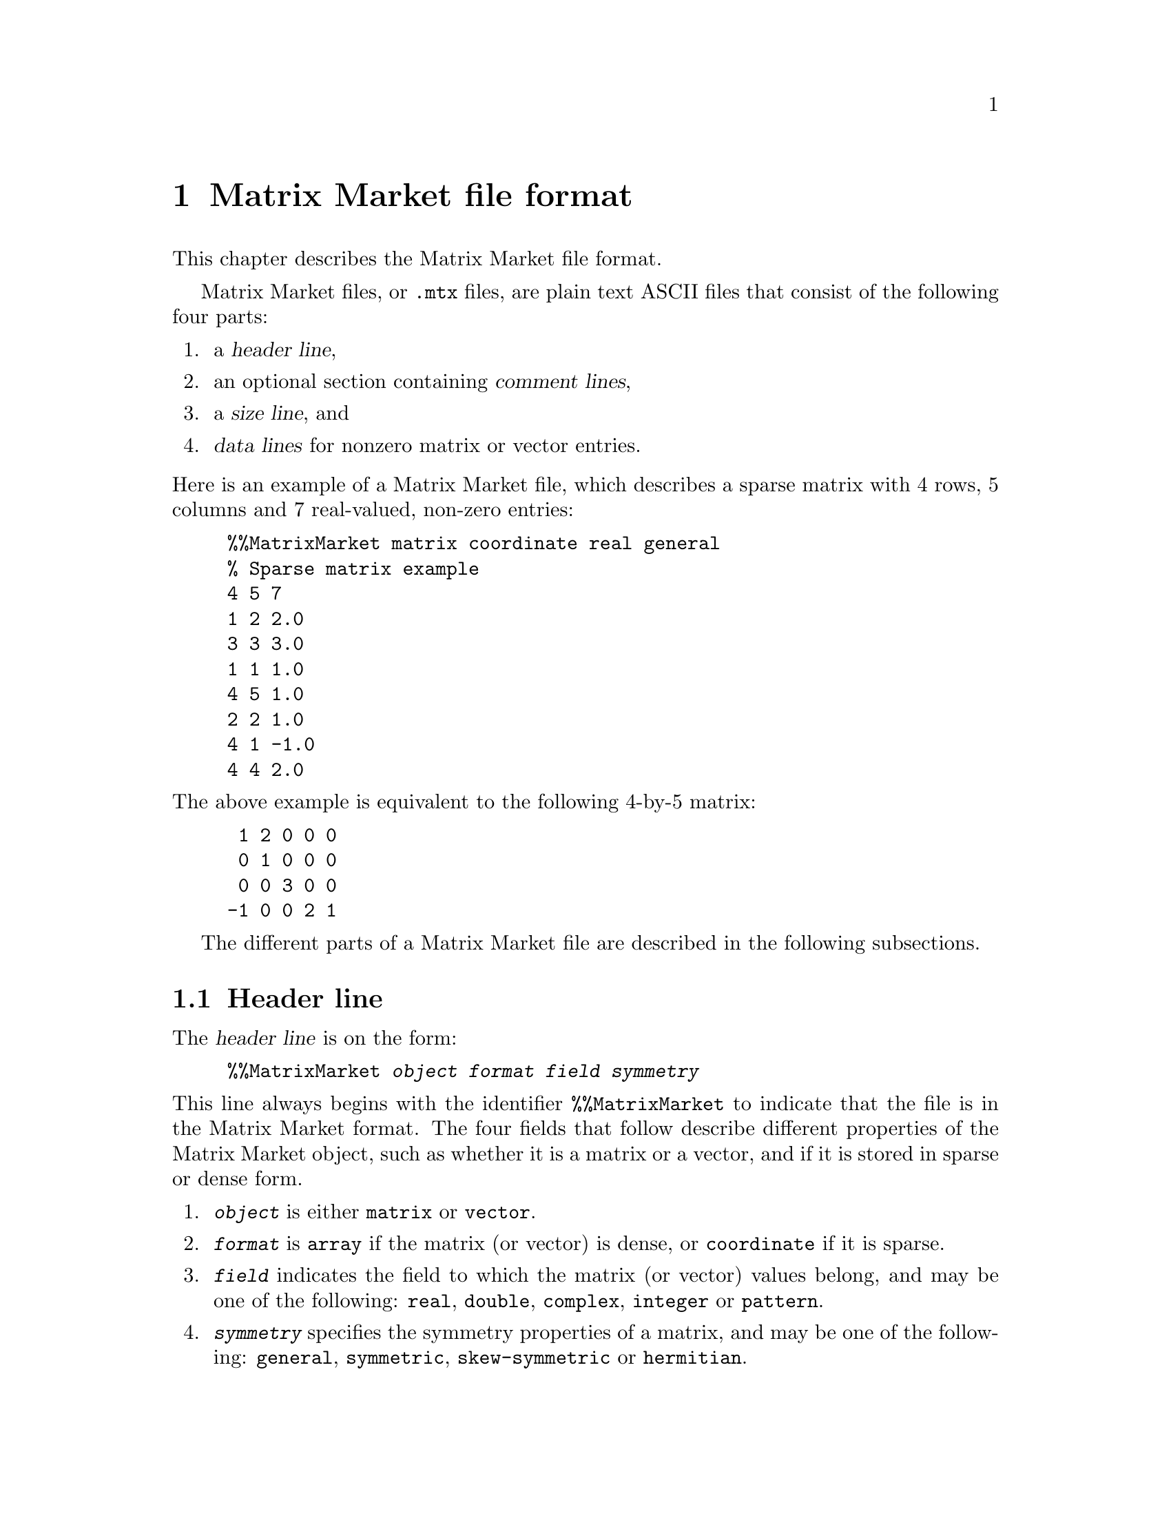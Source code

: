 @c This file is part of libmtx.
@c Copyright (C) 2021 James D. Trotter
@c
@c libmtx is free software: you can redistribute it and/or
@c modify it under the terms of the GNU General Public License as
@c published by the Free Software Foundation, either version 3 of the
@c License, or (at your option) any later version.
@c
@c libmtx is distributed in the hope that it will be useful,
@c but WITHOUT ANY WARRANTY; without even the implied warranty of
@c MERCHANTABILITY or FITNESS FOR A PARTICULAR PURPOSE.  See the GNU
@c General Public License for more details.
@c
@c You should have received a copy of the GNU General Public License
@c along with libmtx.  If not, see
@c <https://www.gnu.org/licenses/>.
@c
@c Authors: James D. Trotter <james@simula.no>
@c Last modified: 2021-06-18
@c
@c libmtx User Guide: Matrix Market file format.

@node Matrix Market file format
@chapter Matrix Market file format

This chapter describes the Matrix Market file format.

@cindex Matrix Market format
Matrix Market files, or @file{.mtx} files, are plain text ASCII files
that consist of the following four parts:
@enumerate
@item a @dfn{header line},
@item an optional section containing @dfn{comment lines},
@item a @dfn{size line}, and
@item @dfn{data lines} for nonzero matrix or vector entries.
@end enumerate

@noindent
Here is an example of a Matrix Market file, which describes a sparse
matrix with 4 rows, 5 columns and 7 real-valued, non-zero entries:
@example
@code{%%MatrixMarket matrix coordinate real general
% Sparse matrix example
4 5 7
1 2 2.0
3 3 3.0
1 1 1.0
4 5 1.0
2 2 1.0
4 1 -1.0
4 4 2.0}
@end example
@noindent
The above example is equivalent to the following 4-by-5 matrix:
@example
 1 2 0 0 0
 0 1 0 0 0
 0 0 3 0 0
-1 0 0 2 1
@end example

The different parts of a Matrix Market file are described in the
following subsections.

@menu
* Header line:: Matrix Market header.
* Comment lines:: Comments in Matrix Market files.
* Size line:: Size of Matrix Market objects.
* Data lines:: Matrix Market data.
@end menu


@node Header line
@section Header line

@cindex Matrix Market @subentry header line
@cindex Matrix Market format @subentry header line
@cindex header line
@cindex Matrix Market @subentry identifier
The @dfn{header line} is on the form:
@example
@code{%%MatrixMarket @var{object} @var{format} @var{field} @var{symmetry}}
@end example
@noindent
This line always begins with the identifier @code{%%MatrixMarket} to
indicate that the file is in the Matrix Market format. The four fields
that follow describe different properties of the Matrix Market object,
such as whether it is a matrix or a vector, and if it is stored in
sparse or dense form.
@cindex Matrix Market format @subentry object
@cindex Matrix Market @subentry object
@enumerate
@item @code{@var{object}}
      is either @code{matrix} or @code{vector}.

@cindex Matrix Market format @subentry format
@cindex Matrix Market @subentry format
@cindex array
@cindex coordinate
@item @code{@var{format}}
      is @code{array} if the matrix (or vector) is dense, or
      @code{coordinate} if it is sparse.

@cindex Matrix Market format @subentry field
@cindex Matrix Market @subentry field
@cindex real
@cindex double
@cindex complex
@cindex integer
@cindex pattern
@item @code{@var{field}}
      indicates the field to which the matrix (or vector) values
      belong, and may be one of the following: @code{real},
      @code{double}, @code{complex}, @code{integer} or @code{pattern}.

@cindex Matrix Market format @subentry symmetry
@cindex Matrix Market @subentry symmetry
@cindex symmetry
@cindex unsymmetric
@cindex symmetric
@cindex skew-symmetric
@cindex Hermitian
@item @code{@var{symmetry}}
      specifies the symmetry properties of a matrix, and may be one of
      the following: @code{general}, @code{symmetric},
      @code{skew-symmetric} or @code{hermitian}.
@end enumerate

@cindex Matrix Market format @subentry field
@cindex Matrix Market @subentry field
@cindex real
@cindex double
@cindex complex
@cindex integer
@cindex pattern
The @code{@var{field}} value of the header is used as follows:
@itemize
@item For real-valued matrices (or vectors),
values are stored as decimal numbers. @code{@var{field}} is either
@code{real} or @code{double} and values should be represented in
single- or double-precision floating-point, respectively.

@item For complex matrices (or vectors),
values are stored as pairs of decimal numbers, comprising the real and
imaginary parts of a complex number. @code{@var{field}} is
@code{complex}, and values should be represented in pairs of
single-precision floating-point numbers.

@item For integer-valued matrices (or vectors),
values are stored as integers. @code{@var{field}} is @code{integer},
and values should be represented as 32-bit integers.

@item For binary-valued sparse matrices (or vectors),
no values are stored for nonzero matrix (or vector) entries. Only the
locations of nonzeros are stored. @code{@var{field}} is
@code{pattern}, and only the locations of nonzero matrix (or vector)
entries should be represented.
@end itemize

@cindex Matrix Market format @subentry symmetry
@cindex Matrix Market @subentry symmetry
@cindex symmetry
@cindex unsymmetric
@cindex symmetric
@cindex skew-symmetric
@cindex Hermitian
The @code{@var{symmetry}} value of the header is ignored if
@code{@var{object}} is @code{vector}.  However, if @code{@var{object}}
is @code{matrix}, then it is used as follows:
@itemize
@item For a general, unsymmetric matrix,
@code{@var{symmetry}} is @code{general}. Every nonzero matrix entry is
stored explicitly.

@cindex triangular matrix
@cindex row major
@item For a symmetric matrix,
(i.e., a matrix that is equal to its transpose), @code{@var{symmetry}}
is @code{symmetric}. The matrix must be square.  If
@code{@var{format}} is @code{array}, then only the lower or upper
triangular part of the matrix is stored explicitly.  (Note that there
is no indication in the Matrix Market file regarding which part is
stored, but libmtx assumes by default that the lower triangular part
is stored in row major order.)  Otherwise, if @code{@var{format}} is
@code{coordinate}, then values may be explicitly represented from the
lower or upper triangular part of the matrix, or both.

@item For a Hermitian matrix,
(i.e., a matrix that is equal to its conjugate transpose),
@code{@var{symmetry}} is @code{hermitian}. The matrix must be square.
If @code{@var{format}} is @code{array}, then only the lower or upper
triangular part of the matrix is stored explicitly. (Note that there
is no indication in the Matrix Market file regarding which part is
stored, but libmtx assumes by default that the lower triangular part
is stored in row major order.)  Otherwise, if @code{@var{format}} is
@code{coordinate}, then values may be explicitly represented from the
lower or upper triangular part of the matrix, or both.

@item For a skew-symmetric matrix,
(i.e., a matrix that is equal to the negative of its transpose),
@code{@var{symmetry}} is @code{skew-symmetric}. The matrix must be
square, but skew symmetry implies that diagonal entries are zero.
Therefore, if @code{@var{format}} is @code{array}, then only the
strictly lower or upper triangular part of the matrix is stored
explicitly.  (Note that there is no indication in the Matrix Market
file regarding which part is stored, but libmtx assumes by default
that the strictly lower triangular part is stored in row major order.)
Otherwise, if @code{@var{format}} is @code{coordinate}, then values
may be explicitly represented from the strictly lower or upper
triangular part of the matrix, or both.  Nonzero diagonal entries are
not allowed.

@end itemize


@node Comment lines
@section Comment lines
@cindex Matrix Market format @subentry comment lines
@cindex Matrix Market @subentry comment lines
@cindex comment lines
Matrix Market files allow for an optional section of comments, which
are ignored when processing the file. If present, comments must follow
immediately after the header line and right before the size line. Each
comment line begins with the character `@code{%}' and continues until
the end of the line.


@node Size line
@section Size line
@cindex Matrix Market format @subentry size line
@cindex Matrix Market @subentry size line
@cindex size line
The @dfn{size line} describes the size of the object stored in a
Matrix Market file, and it depends both on the @code{@var{object}} and
@code{@var{format}} values in the header.

@itemize
@cindex dense vector
@item
For dense vectors, where @code{@var{object}} is @code{vector} and
@code{@var{format}} is @code{array}, the size line is on the form
@example
@code{@var{m}}
@end example
Here, @code{@var{m}} denotes the number of rows for a row vector, or,
alternatively, the number of columns for a column vector.  This is
also the number of vector entries that are stored in the data section
of the Matrix Market file.

@cindex sparse vector
@item
For sparse vectors, where @code{@var{object}} is @code{vector} and
@code{@var{format}} is @code{coordinate}, the size line is on the form
@example
@code{@var{m} @var{nnz}}
@end example
Here, @code{@var{m}} denotes the number of rows for a row vector, or,
alternatively, the number of columns for a column vector, whereas
@code{@var{nnz}} denotes the number of (nonzero) vector entries that
are explicitly stored in the data section of the Matrix Market file.

@cindex dense matrix
@item
For dense matrices, where @code{@var{object}} is @code{matrix} and
@code{@var{format}} is @code{array}, the size line is on the form
@example
@code{@var{m} @var{n}}
@end example
Here, @code{@var{m}} and @code{@var{n}} denote the number of rows and
columns in the matrix.  In the case of a general, unsymmetric matrix,
where @code{@var{symmetry}} is @code{general}, there are
@code{@var{m}*@var{n}} matrix entries stored in the data section of
the Matrix Market file.  If @code{@var{symmetry}} is @code{symmetric}
or @code{hermitian}, then @code{@var{m}} and @code{@var{n}} are equal,
and there are @code{@var{m}*(@var{n}+1)/2} entries in the data
section.  Finally, if @code{@var{symmetry}} is @code{skew-symmetric},
then @code{@var{m}} and @code{@var{n}} are again equal, and there are
@code{@var{m}*(@var{n}-1)/2} entries in the data section.

@cindex sparse matrix
@item
For sparse matrices, where @code{@var{object}} is @code{matrix} and
@code{@var{format}} is @code{coordinate}, the size line is on the form
@example
@code{@var{m} @var{n} @var{nnz}}
@end example
Here, @code{@var{m}} and @code{@var{n}} denote the number of rows and
columns in the matrix, whereas @code{@var{nnz}} denotes the number of
(nonzero) matrix entries that are explicitly stored in the data
section of the Matrix Market file.
@end itemize


@node Data lines
@section Data lines
@cindex Matrix Market format @subentry data lines
@cindex Matrix Market @subentry data lines
@cindex data line
The final section of a Matrix Market file contains @dfn{data lines}
for each nonzero matrix (or vector) entry. The number of data lines
depends on the matrix (or vector) size, as described in the previous
section.

@cindex row major
By default, it is assumed that dense matrix entries are stored in
row major order.

@cindex assembly
For sparse matrices and vectors, the nonzero entries may appear in any
order.  Moreover, there may be more than one entry corresponding to a
single location in a sparse matrix or vector.  In this case, it is
assumed that the value associated with such a location can be obtained
by taking the sum of all the entries for that location.  The procedure
of adding together values for duplicate entries is sometimes referred
to as @dfn{assembly}.

The format of a data line depends on the @code{@var{object}},
@code{@var{format}} and @code{@var{field}} values in the header, as
described in the following.

@cindex dense matrix
@cindex dense vector
A dense matrix or vector with real or integer values, that is, when
@code{@var{format}} is @code{array} and @code{@var{field}} is
@code{real}, @code{double} or @code{integer}, has data lines on the
form
@example
@code{@var{a}}
@end example
@noindent
where @code{@var{a}} is a decimal number in the case of @code{real} or
@code{double}, and an integer otherwise.

Otherwise, if @code{@var{field}} is @code{complex}, then the data
lines are on the form
@example
@code{@var{a} @var{b}}
@end example
Here @code{@var{a}} and @code{@var{b}} are decimal numbers denoting
the real and imaginary parts of the complex number,
@code{@var{z}=@var{a}+@var{b}*i}, where @code{i} is the imaginary
unit.

@cindex sparse matrix
A sparse matrix, that is, when @code{@var{object}} is @code{matrix}
and @code{@var{format}} is @code{coordinate}, has data lines on one of
three different forms depending on the @code{@var{field}} value. Note
that indexing of sparse matrix and vector entries is 1-based.

@itemize
@item
If @code{@var{field}} is @code{real}, @code{double} or @code{integer},
then data lines are written as:
@example
@code{@var{i} @var{j} @var{a}}
@end example
where @code{@var{i}} and @code{@var{j}} denote the row and column
index of a nonzero entry and @code{@var{a}} denotes its value.

@item
If @code{@var{field}} is @code{complex}, then data lines are on the
form
@example
@code{@var{i} @var{j} @var{a} @var{b}}
@end example
where @code{@var{i}} and @code{@var{j}} again denote the row and
column index. Here, @code{@var{a}} is the real part and @code{@var{b}}
is the imaginary part of the complex number,
@code{@var{z}=@var{a}+@var{b}*i}, with @code{i} being the imaginary
unit.

@item
If @code{@var{field}} is @code{pattern}, then each data line consists
of two numbers
@example
@code{@var{i} @var{j}}
@end example
denoting the row and column index of a nonzero entry.
@end itemize

@cindex sparse vector
For a sparse vector, that is, when @code{@var{object}} is
@code{vector} and @code{@var{format}} is @code{coordinate}, the data
lines are similar to those of a sparse matrix, but the column index is
omitted. More specifically, data lines are on one of three different
forms depending on the @code{@var{field}} value.
@itemize
@item
If @code{@var{field}} is @code{real}, @code{double} or @code{integer},
then data lines are written as:
@example
@code{@var{i} @var{a}}
@end example
where @code{@var{i}} denotes the index of a nonzero entry and
@code{@var{a}} denotes its value.

@item
If @code{@var{field}} is @code{complex}, then data lines are on the
form
@example
@code{@var{i} @var{a} @var{b}}
@end example
where @code{@var{i}} again denotes the nonzero index. Here,
@code{@var{a}} is the real part and @code{@var{b}} is the imaginary
part of the complex number, @code{@var{z}=@var{a}+@var{b}*i}, with
@code{i} being the imaginary unit.

@item
If @code{@var{field}} is @code{pattern}, then each data line consists
of a single number
@example
@code{@var{i}}
@end example
denoting the index of a nonzero entry.
@end itemize
